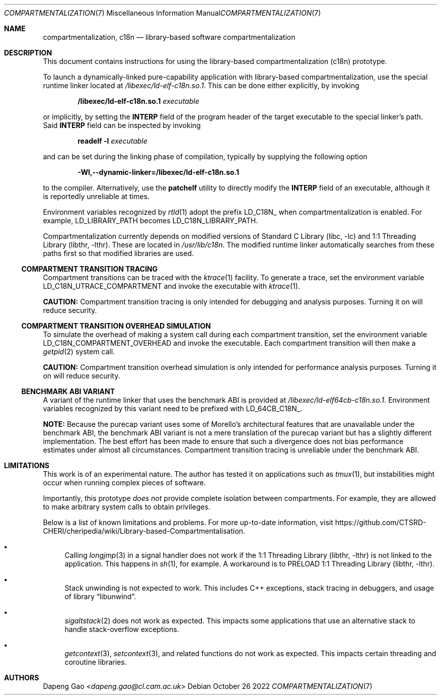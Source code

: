 .\" Copyright (c) 2022 Dapeng Gao <dapeng.gao@cl.cam.ac.uk>
.\"
.\" Redistribution and use in source and binary forms, with or without
.\" modification, are permitted provided that the following conditions
.\" are met:
.\" 1. Redistributions of source code must retain the above copyright
.\"    notice, this list of conditions and the following disclaimer.
.\" 2. Redistributions in binary form must reproduce the above copyright
.\"    notice, this list of conditions and the following disclaimer in the
.\"    documentation and/or other materials provided with the distribution.
.\"
.\" THIS SOFTWARE IS PROVIDED BY THE AUTHORS AND CONTRIBUTORS ``AS IS'' AND
.\" ANY EXPRESS OR IMPLIED WARRANTIES, INCLUDING, BUT NOT LIMITED TO, THE
.\" IMPLIED WARRANTIES OF MERCHANTABILITY AND FITNESS FOR A PARTICULAR PURPOSE
.\" ARE DISCLAIMED.  IN NO EVENT SHALL THE AUTHORS OR CONTRIBUTORS BE LIABLE
.\" FOR ANY DIRECT, INDIRECT, INCIDENTAL, SPECIAL, EXEMPLARY, OR CONSEQUENTIAL
.\" DAMAGES (INCLUDING, BUT NOT LIMITED TO, PROCUREMENT OF SUBSTITUTE GOODS
.\" OR SERVICES; LOSS OF USE, DATA, OR PROFITS; OR BUSINESS INTERRUPTION)
.\" HOWEVER CAUSED AND ON ANY THEORY OF LIABILITY, WHETHER IN CONTRACT, STRICT
.\" LIABILITY, OR TORT (INCLUDING NEGLIGENCE OR OTHERWISE) ARISING IN ANY WAY
.\" OUT OF THE USE OF THIS SOFTWARE, EVEN IF ADVISED OF THE POSSIBILITY OF
.\" SUCH DAMAGE.
.\"
.\" $FreeBSD$
.\"
.Dd October 26 2022
.Dt COMPARTMENTALIZATION 7
.Os
.Sh NAME
.Nm compartmentalization ,
.Nm c18n
.Nd library-based software compartmentalization
.Sh DESCRIPTION
This document contains instructions for using the library-based
compartmentalization (c18n) prototype.
.Pp
To launch a dynamically-linked pure-capability application with library-based
compartmentalization, use the special runtime linker located at
.Pa /libexec/ld-elf-c18n.so.1 .
This can be done either explicitly, by invoking
.Pp
.Dl /libexec/ld-elf-c18n.so.1 Ar executable
.Pp
or implicitly, by setting the
.Sy INTERP
field of the program header of the target executable to the special linker's
path.
Said
.Sy INTERP
field can be inspected by invoking
.Pp
.Dl readelf -l Ar executable
.Pp
and can be set during the linking phase of compilation, typically by supplying
the following option
.Pp
.Dl -Wl,--dynamic-linker=/libexec/ld-elf-c18n.so.1
.Pp
to the compiler.
Alternatively, use the
.Sy patchelf
utility to directly modify the
.Sy INTERP
field of an executable, although it is reportedly unreliable at times.
.Pp
Environment variables recognized by
.Xr rtld 1
adopt the prefix LD_C18N_ when compartmentalization is enabled.
For example, LD_LIBRARY_PATH becomes LD_C18N_LIBRARY_PATH.
.Pp
Compartmentalization currently depends on modified versions of
.Lb libc
and
.Lb libthr .
These are located in
.Pa /usr/lib/c18n .
The modified runtime linker automatically searches from these paths first so
that modified libraries are used.
.Ss COMPARTMENT TRANSITION TRACING
Compartment transitions can be traced with the
.Xr ktrace 1
facility.
To generate a trace, set the environment variable LD_C18N_UTRACE_COMPARTMENT
and invoke the executable with
.Xr ktrace 1 .
.Pp
.Sy CAUTION:
Compartment transition tracing is only intended for debugging and analysis
purposes.
Turning it on will reduce security.
.Ss COMPARTMENT TRANSITION OVERHEAD SIMULATION
To simulate the overhead of making a system call during each compartment
transition, set the environment variable LD_C18N_COMPARTMENT_OVERHEAD and invoke
the executable.
Each compartment transition will then make a
.Xr getpid 2
system call.
.Pp
.Sy CAUTION:
Compartment transition overhead simulation is only intended for performance
analysis purposes.
Turning it on will reduce security.
.Ss BENCHMARK ABI VARIANT
A variant of the runtime linker that uses the benchmark ABI is provided at
.Pa /libexec/ld-elf64cb-c18n.so.1 .
Environment variables recognized by this variant need to be prefixed with
LD_64CB_C18N_.
.Pp
.Sy NOTE:
Because the purecap variant uses some of Morello's architectural features that
are unavailable under the benchmark ABI, the benchmark ABI variant is not a mere
translation of the purecap variant but has a slightly different implementation.
The best effort has been made to ensure that such a divergence does not bias
performance estimates under almost all circumstances.
Compartment transition tracing is unreliable under the benchmark ABI.
.Sh LIMITATIONS
This work is of an experimental nature.
The author has tested it on applications such as
.Xr tmux 1 ,
but instabilities might occur when running complex pieces of software.
.Pp
Importantly, this prototype
.Em does not
provide complete isolation between compartments.
For example, they are allowed to make arbitrary system calls to obtain
privileges.
.Pp
Below is a list of known limitations and problems.
For more up-to-date information, visit
.Lk https://github.com/CTSRD-CHERI/cheripedia/wiki/Library-based-Compartmentalisation .
.Bl -bullet
.It
Calling
.Xr longjmp 3
in a signal handler does not work if the
.Lb libthr
is not linked to the application.
This happens in
.Xr sh 1 ,
for example.
A workaround is to PRELOAD
.Lb libthr .
.It
Stack unwinding is not expected to work.
This includes C++ exceptions, stack tracing in debuggers, and usage of
.Lb libunwind .
.It
.Xr sigaltstack 2
does not work as expected.
This impacts some applications that use an alternative stack to handle
stack-overflow exceptions.
.It
.Xr getcontext 3 ,
.Xr setcontext 3 ,
and related functions do not work as expected.
This impacts certain threading and coroutine libraries.
.El
.Sh AUTHORS
.An Dapeng Gao Aq Mt dapeng.gao@cl.cam.ac.uk
